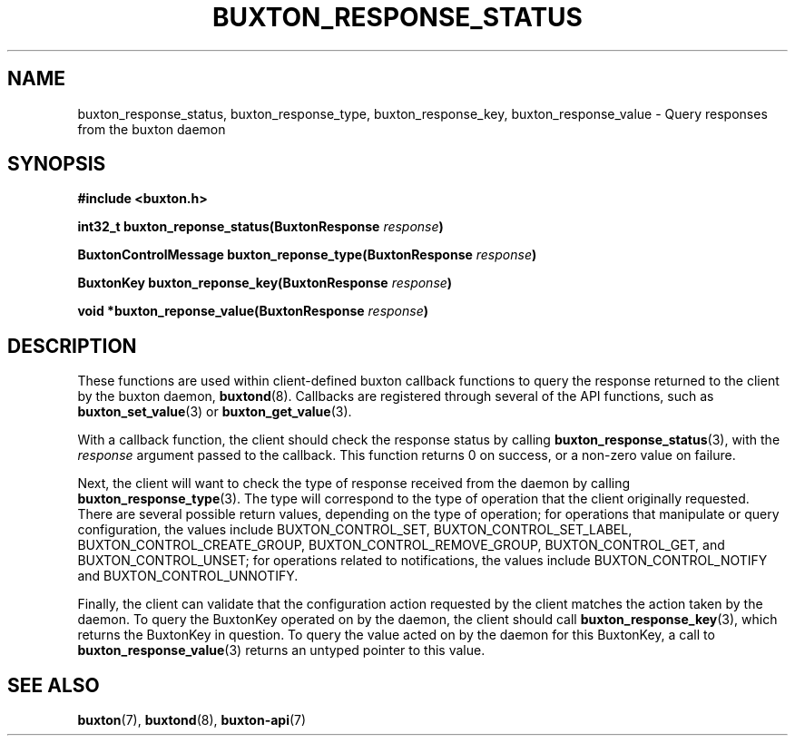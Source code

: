 '\" t
.TH "BUXTON_RESPONSE_STATUS" "3" "buxton 1" "buxton_response_status"
.\" -----------------------------------------------------------------
.\" * Define some portability stuff
.\" -----------------------------------------------------------------
.\" ~~~~~~~~~~~~~~~~~~~~~~~~~~~~~~~~~~~~~~~~~~~~~~~~~~~~~~~~~~~~~~~~~
.\" http://bugs.debian.org/507673
.\" http://lists.gnu.org/archive/html/groff/2009-02/msg00013.html
.\" ~~~~~~~~~~~~~~~~~~~~~~~~~~~~~~~~~~~~~~~~~~~~~~~~~~~~~~~~~~~~~~~~~
.ie \n(.g .ds Aq \(aq
.el       .ds Aq '
.\" -----------------------------------------------------------------
.\" * set default formatting
.\" -----------------------------------------------------------------
.\" disable hyphenation
.nh
.\" disable justification (adjust text to left margin only)
.ad l
.\" -----------------------------------------------------------------
.\" * MAIN CONTENT STARTS HERE *
.\" -----------------------------------------------------------------
.SH "NAME"
buxton_response_status, buxton_response_type, buxton_response_key,
buxton_response_value \- Query responses from the buxton daemon

.SH "SYNOPSIS"
.nf
\fB
#include <buxton.h>
\fR
.sp
\fB
int32_t buxton_reponse_status(BuxtonResponse \fIresponse\fB)
.sp
.br
BuxtonControlMessage buxton_reponse_type(BuxtonResponse \fIresponse\fB)
.sp
.br
BuxtonKey buxton_reponse_key(BuxtonResponse \fIresponse\fB)
.sp
.br
void *buxton_reponse_value(BuxtonResponse \fIresponse\fB)
\fR
.fi

.SH "DESCRIPTION"
.PP
These functions are used within client-defined buxton callback
functions to query the response returned to the client by the buxton
daemon, \fBbuxtond\fR(8)\&. Callbacks are registered through several
of the API functions, such as \fBbuxton_set_value\fR(3) or
\fBbuxton_get_value\fR(3)\&.

With a callback function, the client should check the response status
by calling \fBbuxton_response_status\fR(3), with the \fIresponse\fR
argument passed to the callback\&. This function returns 0 on
success, or a non-zero value on failure\&.

Next, the client will want to check the type of response received
from the daemon by calling \fBbuxton_response_type\fR(3)\&. The type
will correspond to the type of operation that the client originally
requested\&. There are several possible return values, depending on
the type of operation; for operations that manipulate or query
configuration, the values include BUXTON_CONTROL_SET,
BUXTON_CONTROL_SET_LABEL, BUXTON_CONTROL_CREATE_GROUP,
BUXTON_CONTROL_REMOVE_GROUP, BUXTON_CONTROL_GET, and
BUXTON_CONTROL_UNSET; for operations related to notifications, the
values include BUXTON_CONTROL_NOTIFY and BUXTON_CONTROL_UNNOTIFY\&.

Finally, the client can validate that the configuration action
requested by the client matches the action taken by the daemon\&. To
query the BuxtonKey operated on by the daemon, the client should call
\fBbuxton_response_key\fR(3), which returns the BuxtonKey in
question\&. To query the value acted on by the daemon for this
BuxtonKey, a call to \fBbuxton_response_value\fR(3) returns an
untyped pointer to this value\&.

.SH "SEE ALSO"
.PP
\fBbuxton\fR(7),
\fBbuxtond\fR(8),
\fBbuxton\-api\fR(7)
